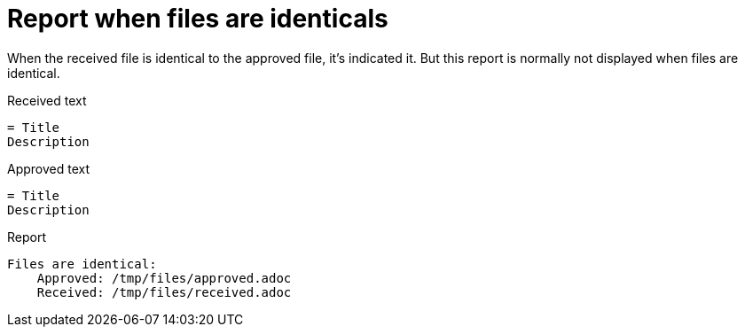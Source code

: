ifndef::ROOT_PATH[]
:ROOT_PATH: ../../../..
endif::[]

[#org_sfvl_doctesting_junitextension_FailureReporterTest_report_when_files_are_identicals]
= Report when files are identicals

When the received file is identical to the approved file,
it's indicated it.
But this report is normally not displayed when files are identical.

.Received text
....
= Title
Description
....
.Approved text
....
= Title
Description
....
.Report
....
Files are identical:
    Approved: /tmp/files/approved.adoc
    Received: /tmp/files/received.adoc
....
